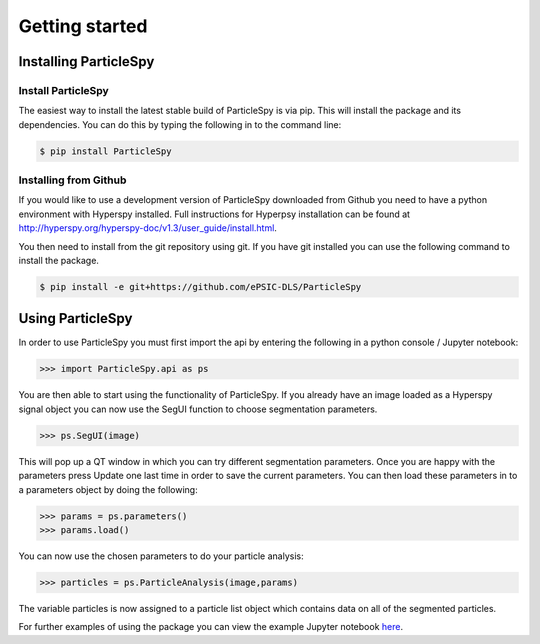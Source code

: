 .. _getting_started:

***************
Getting started
***************

Installing ParticleSpy
======================

Install ParticleSpy
-------------------

The easiest way to install the latest stable build of ParticleSpy is via pip. This will install the package and its dependencies. You can do this by typing the following in to the command line:

.. code-block:: bash

    $ pip install ParticleSpy


Installing from Github
----------------------

If you would like to use a development version of ParticleSpy downloaded from Github you need to have a python environment with Hyperspy installed. 
Full instructions for Hyperpsy installation can be found at 
`http://hyperspy.org/hyperspy-doc/v1.3/user_guide/install.html <http://hyperspy.org/hyperspy-doc/v1.3/user_guide/install.html>`_.

You then need to install from the git repository using git. If you have git installed 
you can use the following command to install the package.

.. code-block:: bash

    $ pip install -e git+https://github.com/ePSIC-DLS/ParticleSpy

Using ParticleSpy
=================

In order to use ParticleSpy you must first import the api by entering the following in a python console / Jupyter notebook:

.. code-block:: python

    >>> import ParticleSpy.api as ps

You are then able to start using the functionality of ParticleSpy. If you already have an image loaded as a Hyperspy signal object you can now use the SegUI function to choose segmentation parameters.

.. code-block:: python

    >>> ps.SegUI(image)

This will pop up a QT window in which you can try different segmentation parameters. Once you are happy with the parameters press Update one last time in order to save the current parameters. You can then load these parameters in 
to a parameters object by doing the following:

.. code-block:: python

    >>> params = ps.parameters()
    >>> params.load()

You can now use the chosen parameters to do your particle analysis:

.. code-block:: python

    >>> particles = ps.ParticleAnalysis(image,params)

The variable particles is now assigned to a particle list object which contains data on all of the segmented particles.

For further examples of using the package you can view the example Jupyter notebook `here <https://github.com/TomSlater/ParticleSpy/blob/master/ParticleSpy/Basic%20Example.ipynb>`_. 